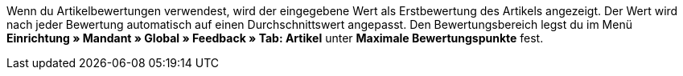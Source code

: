 ifdef::manual[]
Gib eine Erstbewertung für den Artikel ein.
endif::manual[]

ifdef::import[]
Gib eine Erstbewertung für den Artikel in die CSV-Datei ein.

*_Standardwert_*: `0`

*_Zulässige Importwerte_*: Numerisch

Das Ergebnis des Imports findest du im Backend im Menü: <<artikel/artikel-verwalten#40, Artikel » Artikel bearbeiten » [Artikel öffnen] » Tab: Global » Bereich: Webshop » Eingabefeld: Artikelbewertung>>
endif::import[]

ifdef::export[]
Die Artikelbewertung.

Entspricht der Option im Menü: <<artikel/artikel-verwalten#40, Artikel » Artikel bearbeiten » [Artikel öffnen] » Tab: Global » Bereich: Webshop » Eingabefeld: Artikelbewertung>>
endif::export[]

Wenn du Artikelbewertungen verwendest, wird der eingegebene Wert als Erstbewertung des Artikels angezeigt.
Der Wert wird nach jeder Bewertung automatisch auf einen Durchschnittswert angepasst.
//stimmt diese Aussage überhaupt mit Ceres?
Den Bewertungsbereich legst du im Menü **Einrichtung » Mandant » Global » Feedback » Tab: Artikel** unter **Maximale Bewertungspunkte** fest.
